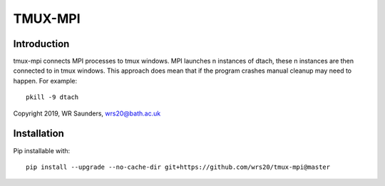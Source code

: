 TMUX-MPI
========

Introduction
------------

tmux-mpi connects MPI processes to tmux windows. MPI launches n instances of dtach, these n instances are then connected to in tmux windows. This approach does mean that if the program crashes manual cleanup may need to happen. For example:
::

    pkill -9 dtach

Copyright 2019, WR Saunders, wrs20@bath.ac.uk

Installation
------------
Pip installable with:
::
    
    pip install --upgrade --no-cache-dir git+https://github.com/wrs20/tmux-mpi@master


